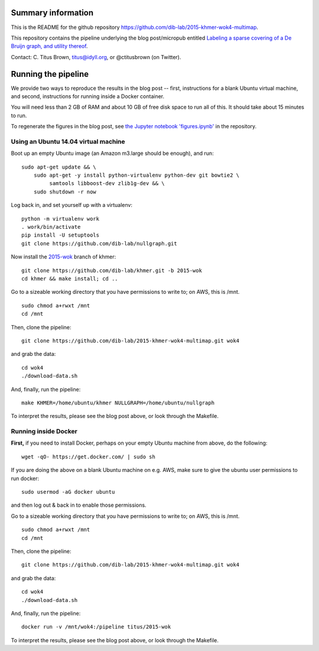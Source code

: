 Summary information
-------------------

This is the README for the github repository
https://github.com/dib-lab/2015-khmer-wok4-multimap.

This repository contains the pipeline underlying the blog
post/micropub entitled `Labeling a sparse covering of a De Bruijn
graph, and utility thereof
<http://ivory.idyll.org/blog/2015-wok-counting.html>`__.

Contact: C. Titus Brown, titus@idyll.org, or @ctitusbrown (on Twitter).

Running the pipeline
--------------------

We provide two ways to reproduce the results in the blog post -- first,
instructions for a blank Ubuntu virtual machine, and second, 
instructions for running inside a Docker container.

You will need less than 2 GB of RAM and about 10 GB of free disk space to
run all of this.  It should take about 15 minutes to run.

To regenerate the figures in the blog post, see `the Jupyter notebook
'figures.ipynb'
<https://github.com/dib-lab/2015-khmer-wok4-multimap/blob/master/figures.ipynb>`__
in the repository.

Using an Ubuntu 14.04 virtual machine
~~~~~~~~~~~~~~~~~~~~~~~~~~~~~~~~~~~~~

Boot up an empty Ubuntu image (an Amazon m3.large should be enough),
and run::

   sudo apt-get update && \
       sudo apt-get -y install python-virtualenv python-dev git bowtie2 \
            samtools libboost-dev zlib1g-dev && \
       sudo shutdown -r now

Log back in, and set yourself up with a virtualenv::

   python -m virtualenv work
   . work/bin/activate
   pip install -U setuptools
   git clone https://github.com/dib-lab/nullgraph.git

Now install the `2015-wok
<https://github.com/dib-lab/khmer/tree/2015-wok>`__ branch of khmer::

   git clone https://github.com/dib-lab/khmer.git -b 2015-wok
   cd khmer && make install; cd ..

Go to a sizeable working directory that you have permissions to write
to; on AWS, this is /mnt. ::

   sudo chmod a+rwxt /mnt
   cd /mnt

Then, clone the pipeline::

   git clone https://github.com/dib-lab/2015-khmer-wok4-multimap.git wok4

and grab the data::

   cd wok4
   ./download-data.sh

And, finally, run the pipeline::

   make KHMER=/home/ubuntu/khmer NULLGRAPH=/home/ubuntu/nullgraph

To interpret the results, please see the blog post above, or look through
the Makefile.

Running inside Docker
~~~~~~~~~~~~~~~~~~~~~

**First,** if you need to install Docker, perhaps on your empty Ubuntu
machine from above, do the following::

   wget -qO- https://get.docker.com/ | sudo sh

If you are doing the above on a blank Ubuntu machine on e.g. AWS, make
sure to give the ubuntu user permissions to run docker::

   sudo usermod -aG docker ubuntu

and then log out & back in to enable those permissions.

Go to a sizeable working directory that you have permissions to write
to; on AWS, this is /mnt. ::

   sudo chmod a+rwxt /mnt
   cd /mnt

Then, clone the pipeline::

   git clone https://github.com/dib-lab/2015-khmer-wok4-multimap.git wok4

and grab the data::

   cd wok4
   ./download-data.sh

And, finally, run the pipeline::

   docker run -v /mnt/wok4:/pipeline titus/2015-wok

To interpret the results, please see the blog post above, or look through
the Makefile.
